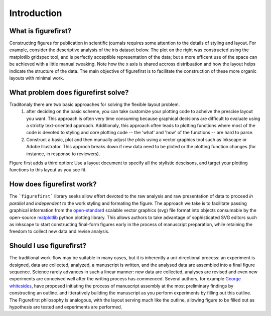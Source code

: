 Introduction
===========

What is figurefirst?
--------------------
Constructing figures for publication in scientific journals requires some attention to the details of styling and layout. For example, consider the descriptive analysis of the iris dataset below. The plot on the right was constructed using the matplotlib gridspec tool, and is perfectly acceptible representation of the data; but a more efficent use of the space can be achieved with a little manual tweaking. Note how the x axis is shared accross distribuation and how the layout helps indicate the structure of the data. The main objective of figurefirst is to facilitate the construction of these more organic layouts with minimal work.

What problem does figurefirst solve?
------------------------------------
Traditonaly there are two basic approaches for solving the flexible layout problem.
	(1) after deciding on the basic scheme, you can take customize your plotting code to acheive the prescise layout you want. This approach is often very time consuming because graphical decisions are difficult to evaluate using a strictly text-oriented approach. Additionaly, this approach often leads to plotting functions where most of the code is devoted to styling and core plotting code -- the 'what' and 'how' of the functions -- are hard to parse.

	(2) Construct a basic, plot and then manually adjust the plots using a vector graphics tool such as Inkscape or Adobe Illustrator. This approch breaks down if new data need to be ploted or the plotting function changes (for instance, in response to reviewers).

Figure first adds a third option: Use a layout document to specify all the stylistic descisons, and target your plotting functions to this layout as you see fit.

.. image:: images/intro_var_approaches.png

How does figurefirst work?
--------------------------
The ```figurefirst``` library seeks allow effort devoted to the raw analysis and raw presentation of data to proceed *in parallel* and *independent to* the work styling and formating the figure. The approach we take is to facilitate passing graphical information from the `open-standard <https://www.w3.org/TR/SVG/>`_ scalable vector graphics (svg) file format into objects consumable by the open-source `matplotlib <http://matplotlib.org>`_ python plotting library. This allows authors to take advantage of sophisticated SVG editors such as inkscape to start constructing final-form figures early in the process of manuscript preparation, while retaining the freedom to collect new data and revise analysis.

Should I use figurefirst?
-----------------------------
The traditional work-flow may be suitable in many cases, but it is inherently a uni-directional process: an experiment is designed, data are collected, analyzed, a manuscript is written, and the analysed data are assembled into a final figure sequence. Science rarely advances in such a linear manner: new data are collected, analyses are revised and even new experiments are conceived well after the writing process has commenced. Several authors, for example `George whitesides <https://www.youtube.com/watch?v=q3mrRH2aS98>`_, have proposed initiating the process of manuscript assembly at the most preliminary findings by constructing an outline. and itteratively building the manuscript as you perform experiments by filling out this outline. The Figurefirst philosophy is analogous, with the layout serving much like the outline, allowing figure to be filled out as hypothesis are tested and experiments are performed.